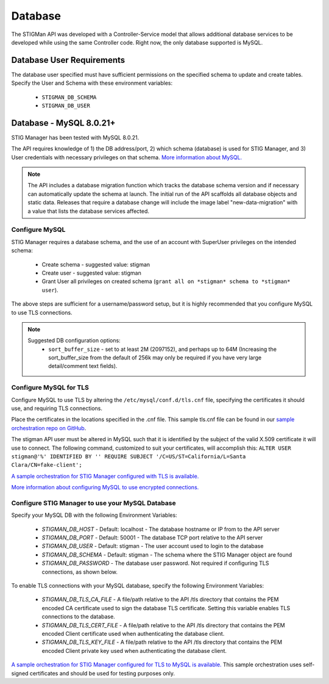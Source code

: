 .. _db:


Database 
########################################


The STIGMan API was developed with a Controller-Service model that allows additional database services to be developed while using the same Controller code. 
Right now, the only database supported is MySQL.


Database User Requirements
-----------------------------------

The database user specified must have sufficient permissions on the specified schema to update and create tables. 
Specify the User and Schema with these environment variables:

    * ``STIGMAN_DB_SCHEMA``
    * ``STIGMAN_DB_USER``



.. _mySQL:


Database - MySQL 8.0.21+
-----------------------------

STIG Manager has been tested with MySQL 8.0.21.

The API requires knowledge of 1) the DB address/port, 2) which schema (database) is used for STIG Manager, and 3) User credentials with necessary privileges on that schema. `More information about MySQL. <https://dev.mysql.com/doc/>`_

.. note::
   The API includes a database migration function which tracks the database schema version and if necessary can automatically update the schema at launch. The initial run of the API scaffolds all database objects and static data.  Releases that require a database change will include the image label "new-data-migration" with a value that lists the database services affected.


Configure MySQL
~~~~~~~~~~~~~~~~~~~~

STIG Manager requires a database schema, and the use of an account with SuperUser privileges on the intended schema:

  * Create schema - suggested value: stigman
  * Create user - suggested value: stigman
  * Grant User all privileges on created schema (``grant all on *stigman* schema to *stigman* user``). 

The above steps are sufficient for a username/password setup, but it is highly recommended that you configure MySQL to use TLS connections.

.. note::
   Suggested DB configuration options:
    - ``sort_buffer_size`` - set to at least 2M (2097152), and perhaps up to 64M (Increasing the sort_buffer_size from the default of 256k may only be required if you have very large detail/comment text fields).


Configure MySQL for TLS
~~~~~~~~~~~~~~~~~~~~~~~~~~~~

Configure MySQL to use TLS by altering the ``/etc/mysql/conf.d/tls.cnf`` file, specifying the certificates it should use, and requiring TLS connections.

.. code-block::
  :caption: Sample Configuration

  [mysqld]
  ssl-ca=/etc/certs/ca.pem
  ssl-cert=/etc/certs/server-cert.pem
  ssl-key=/etc/certs/server-key.pem
  require_secure_transport=ON

Place the certificates in the locations specified in the .cnf file. This sample tls.cnf file can be found in our `sample orchestration repo on GitHub <https://github.com/NUWCDIVNPT/stig-manager-docker-compose/blob/main/tls/mysql/tls.cnf>`_.

The stigman API user must be altered in MySQL such that it is identified by the subject of the valid X.509 certificate it will use to connect. The following command, customized to suit your certificates, will accomplish this:
``ALTER USER stigman@'%' IDENTIFIED BY '' REQUIRE SUBJECT '/C=US/ST=California/L=Santa Clara/CN=fake-client';``

`A sample orchestration for STIG Manager configured with TLS is available. <https://github.com/NUWCDIVNPT/stig-manager-docker-compose>`_

`More information about configuring MySQL to use encrypted connections. <https://dev.mysql.com/doc/refman/8.0/en/using-encrypted-connections.html>`_

Configure STIG Manager to use your MySQL Database
~~~~~~~~~~~~~~~~~~~~~~~~~~~~~~~~~~~~~~~~~~~~~~~~~~~~~~~~

Specify your MySQL DB with the following Environment Variables:

 * *STIGMAN_DB_HOST* - Default: localhost - The database hostname or IP from to the API server
 * *STIGMAN_DB_PORT* - Default: 50001 - The database TCP port relative to the API server
 * *STIGMAN_DB_USER* - Default: stigman - The user account used to login to the database
 * *STIGMAN_DB_SCHEMA* - Default: stigman - The schema where the STIG Manager object are found
 * *STIGMAN_DB_PASSWORD* - The database user password. Not required if configuring TLS connections, as shown below.

To enable TLS connections with your MySQL database, specify the following Environment Variables:

 * *STIGMAN_DB_TLS_CA_FILE* - A file/path relative to the API /tls directory that contains the PEM encoded CA certificate used to sign the database TLS certificate. Setting this variable enables TLS connections to the database. 
 * *STIGMAN_DB_TLS_CERT_FILE* - A file/path relative to the API /tls directory that contains the PEM encoded Client certificate used when authenticating the database client.
 * *STIGMAN_DB_TLS_KEY_FILE* - A file/path relative to the API /tls directory that contains the PEM encoded Client private key used when authenticating the database client.


`A sample orchestration for STIG Manager configured for TLS to MySQL is available. <https://github.com/NUWCDIVNPT/stig-manager-docker-compose>`_ This sample orchestration uses self-signed certificates and should be used for testing purposes only.